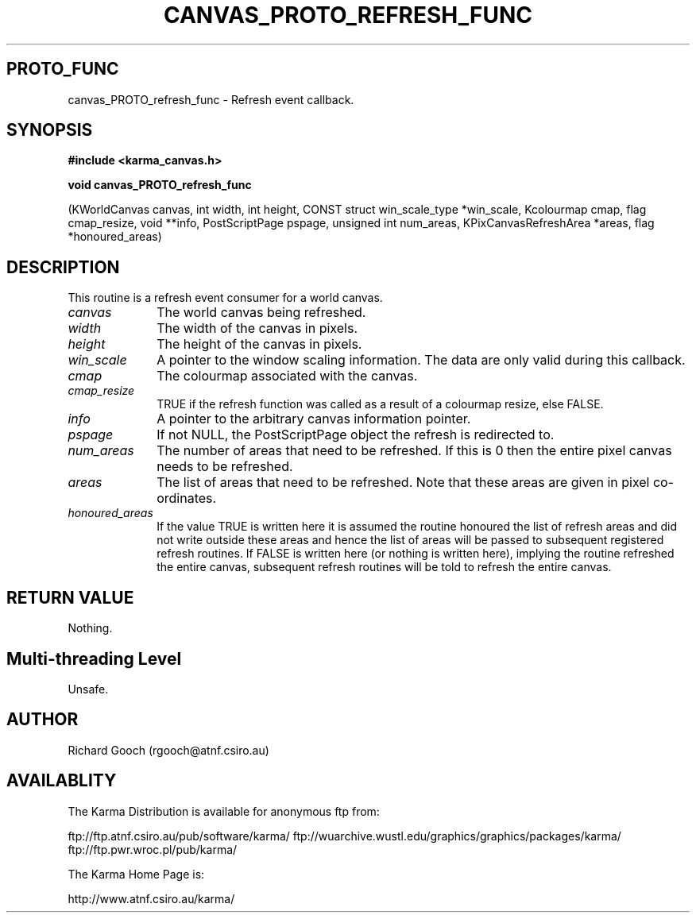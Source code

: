 .TH CANVAS_PROTO_REFRESH_FUNC 3 "07 Aug 2006" "Karma Distribution"
.SH PROTO_FUNC
canvas_PROTO_refresh_func \- Refresh event callback.
.SH SYNOPSIS
.B #include <karma_canvas.h>
.sp
.B void canvas_PROTO_refresh_func
.sp
(KWorldCanvas canvas, int width, int height,
CONST struct win_scale_type *win_scale,
Kcolourmap cmap, flag cmap_resize, void **info,
PostScriptPage pspage,
unsigned int num_areas,
KPixCanvasRefreshArea *areas,
flag *honoured_areas)
.SH DESCRIPTION
This routine is a refresh event consumer for a world canvas.
.IP \fIcanvas\fP 1i
The world canvas being refreshed.
.IP \fIwidth\fP 1i
The width of the canvas in pixels.
.IP \fIheight\fP 1i
The height of the canvas in pixels.
.IP \fIwin_scale\fP 1i
A pointer to the window scaling information. The data are only
valid during this callback.
.IP \fIcmap\fP 1i
The colourmap associated with the canvas.
.IP \fIcmap_resize\fP 1i
TRUE if the refresh function was called as a result of a
colourmap resize, else FALSE.
.IP \fIinfo\fP 1i
A pointer to the arbitrary canvas information pointer.
.IP \fIpspage\fP 1i
If not NULL, the PostScriptPage object the refresh is
redirected to.
.IP \fInum_areas\fP 1i
The number of areas that need to be refreshed. If this is
0 then the entire pixel canvas needs to be refreshed.
.IP \fIareas\fP 1i
The list of areas that need to be refreshed. Note that these
areas are given in pixel co-ordinates.
.IP \fIhonoured_areas\fP 1i
If the value TRUE is written here it is assumed the
routine honoured the list of refresh areas and did not write outside
these areas and hence the list of areas will be passed to subsequent
registered refresh routines. If FALSE is written here (or nothing is
written here), implying the routine refreshed the entire canvas,
subsequent refresh routines will be told to refresh the entire canvas.
.SH RETURN VALUE
Nothing.
.SH Multi-threading Level
Unsafe.
.SH AUTHOR
Richard Gooch (rgooch@atnf.csiro.au)
.SH AVAILABLITY
The Karma Distribution is available for anonymous ftp from:

ftp://ftp.atnf.csiro.au/pub/software/karma/
ftp://wuarchive.wustl.edu/graphics/graphics/packages/karma/
ftp://ftp.pwr.wroc.pl/pub/karma/

The Karma Home Page is:

http://www.atnf.csiro.au/karma/
